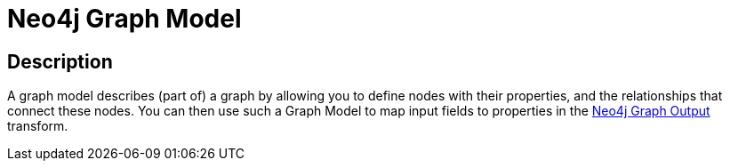 ////
Licensed to the Apache Software Foundation (ASF) under one
or more contributor license agreements.  See the NOTICE file
distributed with this work for additional information
regarding copyright ownership.  The ASF licenses this file
to you under the Apache License, Version 2.0 (the
"License"); you may not use this file except in compliance
with the License.  You may obtain a copy of the License at
  http://www.apache.org/licenses/LICENSE-2.0
Unless required by applicable law or agreed to in writing,
software distributed under the License is distributed on an
"AS IS" BASIS, WITHOUT WARRANTIES OR CONDITIONS OF ANY
KIND, either express or implied.  See the License for the
specific language governing permissions and limitations
under the License.
////
:documentationPath: /metadata-types/neo4j/
:language: en_US

= Neo4j Graph Model

== Description

A graph model describes (part of) a graph by allowing you to define nodes with their properties, and the relationships that connect these nodes.
You can then use such a Graph Model to map input fields to properties in the link:../../pipelines/transforms/neo4j-graphoutput.html[Neo4j Graph Output] transform.

